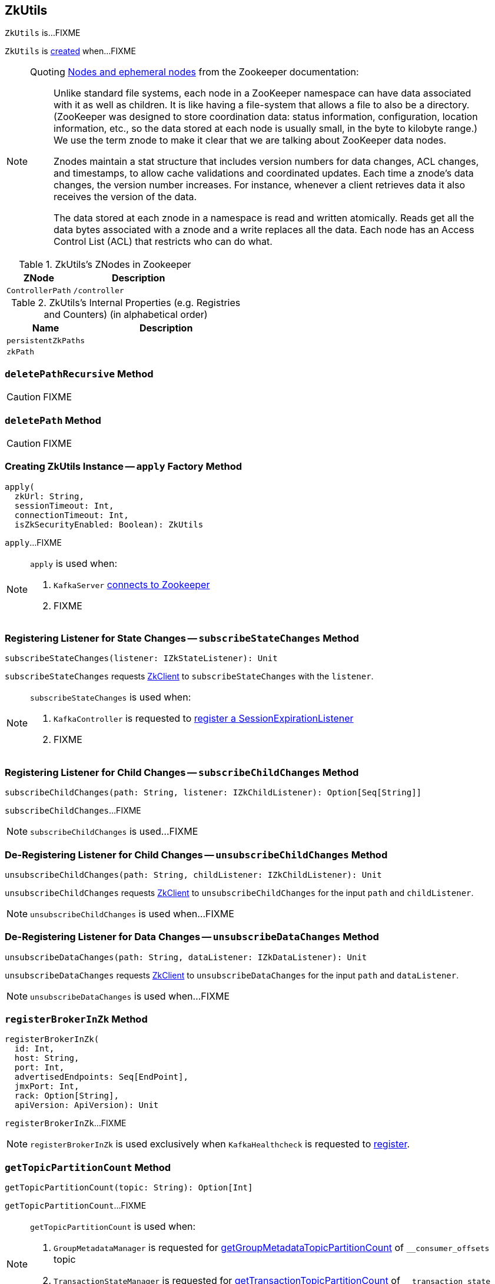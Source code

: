 == [[ZkUtils]] ZkUtils

`ZkUtils` is...FIXME

`ZkUtils` is <<creating-instance, created>> when...FIXME

[NOTE]
====
Quoting http://zookeeper.apache.org/doc/trunk/zookeeperOver.html#Nodes+and+ephemeral+nodes[Nodes and ephemeral nodes] from the Zookeeper documentation:

> Unlike standard file systems, each node in a ZooKeeper namespace can have data associated with it as well as children. It is like having a file-system that allows a file to also be a directory. (ZooKeeper was designed to store coordination data: status information, configuration, location information, etc., so the data stored at each node is usually small, in the byte to kilobyte range.) We use the term znode to make it clear that we are talking about ZooKeeper data nodes.

> Znodes maintain a stat structure that includes version numbers for data changes, ACL changes, and timestamps, to allow cache validations and coordinated updates. Each time a znode's data changes, the version number increases. For instance, whenever a client retrieves data it also receives the version of the data.

> The data stored at each znode in a namespace is read and written atomically. Reads get all the data bytes associated with a znode and a write replaces all the data. Each node has an Access Control List (ACL) that restricts who can do what.
====

[[paths]]
.ZkUtils's ZNodes in Zookeeper
[cols="1,2",options="header",width="100%"]
|===
| ZNode
| Description

| [[ControllerPath]] `ControllerPath`
| `/controller`
|===

[[internal-registries]]
.ZkUtils's Internal Properties (e.g. Registries and Counters) (in alphabetical order)
[cols="1,2",options="header",width="100%"]
|===
| Name
| Description

| [[persistentZkPaths]] `persistentZkPaths`
|

| [[zkPath]] `zkPath`
|
|===

=== [[deletePathRecursive]] `deletePathRecursive` Method

CAUTION: FIXME

=== [[deletePath]] `deletePath` Method

CAUTION: FIXME

=== [[apply]] Creating ZkUtils Instance -- `apply` Factory Method

[source, scala]
----
apply(
  zkUrl: String,
  sessionTimeout: Int,
  connectionTimeout: Int,
  isZkSecurityEnabled: Boolean): ZkUtils
----

`apply`...FIXME

[NOTE]
====
`apply` is used when:

1. `KafkaServer` link:kafka-KafkaServer.adoc#initZk[connects to Zookeeper]
1. FIXME
====

=== [[subscribeStateChanges]] Registering Listener for State Changes -- `subscribeStateChanges` Method

[source, scala]
----
subscribeStateChanges(listener: IZkStateListener): Unit
----

`subscribeStateChanges` requests <<zkClient, ZkClient>> to `subscribeStateChanges` with the `listener`.

[NOTE]
====
`subscribeStateChanges` is used when:

1. `KafkaController` is requested to link:kafka-KafkaController.adoc#registerSessionExpirationListener[register a SessionExpirationListener]

1. FIXME
====

=== [[subscribeChildChanges]] Registering Listener for Child Changes -- `subscribeChildChanges` Method

[source, scala]
----
subscribeChildChanges(path: String, listener: IZkChildListener): Option[Seq[String]]
----

`subscribeChildChanges`...FIXME

NOTE: `subscribeChildChanges` is used...FIXME

=== [[unsubscribeChildChanges]] De-Registering Listener for Child Changes -- `unsubscribeChildChanges` Method

[source, scala]
----
unsubscribeChildChanges(path: String, childListener: IZkChildListener): Unit
----

`unsubscribeChildChanges` requests <<zkClient, ZkClient>> to `unsubscribeChildChanges` for the input `path` and `childListener`.

NOTE: `unsubscribeChildChanges` is used when...FIXME

=== [[unsubscribeDataChanges]] De-Registering Listener for Data Changes -- `unsubscribeDataChanges` Method

[source, scala]
----
unsubscribeDataChanges(path: String, dataListener: IZkDataListener): Unit
----

`unsubscribeDataChanges` requests <<zkClient, ZkClient>> to `unsubscribeDataChanges` for the input `path` and `dataListener`.

NOTE: `unsubscribeDataChanges` is used when...FIXME

=== [[registerBrokerInZk]] `registerBrokerInZk` Method

[source, scala]
----
registerBrokerInZk(
  id: Int,
  host: String,
  port: Int,
  advertisedEndpoints: Seq[EndPoint],
  jmxPort: Int,
  rack: Option[String],
  apiVersion: ApiVersion): Unit
----

`registerBrokerInZk`...FIXME

NOTE: `registerBrokerInZk` is used exclusively when `KafkaHealthcheck` is requested to link:kafka-KafkaHealthcheck.adoc#register[register].

=== [[getTopicPartitionCount]] `getTopicPartitionCount` Method

[source, scala]
----
getTopicPartitionCount(topic: String): Option[Int]
----

`getTopicPartitionCount`...FIXME

[NOTE]
====
`getTopicPartitionCount` is used when:

1. `GroupMetadataManager` is requested for link:kafka-GroupMetadataManager.adoc#getGroupMetadataTopicPartitionCount[getGroupMetadataTopicPartitionCount] of `__consumer_offsets` topic

1. `TransactionStateManager` is requested for link:kafka-TransactionStateManager.adoc#getTransactionTopicPartitionCount[getTransactionTopicPartitionCount] of `__transaction_state` topic
====

=== [[controllerZkData]] Creating JSON with Broker ID -- `controllerZkData` Method

[source, scala]
----
controllerZkData(brokerId: Int, timestamp: Long): String
----

`controllerZkData` creates a JSON with the following fields:

* `"version":1`
* `"brokerid":[brokerId]`
* `"timestamp":[timestamp]`

[source, scala]
----
import kafka.utils._
scala> ZkUtils.controllerZkData(1, System.currentTimeMillis())
res0: String = {"version":1,"brokerid":1,"timestamp":"1506161225262"}
----

NOTE: `controllerZkData` is used exclusively when `KafkaController` is requested for link:kafka-KafkaController.adoc#elect[elect].

=== [[creating-instance]] Creating ZkUtils Instance

`ZkUtils` takes the following when created:

* [[zkClient]] `ZkClient`
* [[zkConnection]] `ZkConnection`
* [[isSecure]] `isSecure` flag

`ZkUtils` initializes the <<internal-registries, internal registries and counters>>.

=== [[readDataMaybeNull]] Reading Data Associated with ZNode -- `readDataMaybeNull` Method

[source, scala]
----
readDataMaybeNull(path: String): (Option[String], Stat)
----

`readDataMaybeNull` requests <<zkClient, ZkClient>> to `readData` from `path` znode.

`readDataMaybeNull` returns `None` (for `Option[String]`) when `path` znode is not available.
